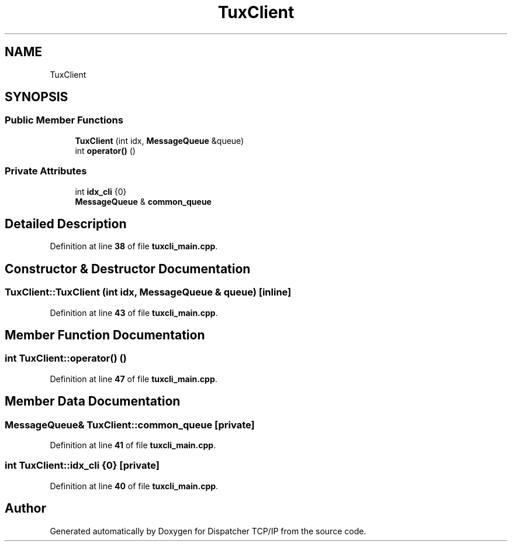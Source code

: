 .TH "TuxClient" 3 "Wed May 10 2023" "Version 01.00" "Dispatcher TCP/IP" \" -*- nroff -*-
.ad l
.nh
.SH NAME
TuxClient
.SH SYNOPSIS
.br
.PP
.SS "Public Member Functions"

.in +1c
.ti -1c
.RI "\fBTuxClient\fP (int idx, \fBMessageQueue\fP &queue)"
.br
.ti -1c
.RI "int \fBoperator()\fP ()"
.br
.in -1c
.SS "Private Attributes"

.in +1c
.ti -1c
.RI "int \fBidx_cli\fP {0}"
.br
.ti -1c
.RI "\fBMessageQueue\fP & \fBcommon_queue\fP"
.br
.in -1c
.SH "Detailed Description"
.PP 
Definition at line \fB38\fP of file \fBtuxcli_main\&.cpp\fP\&.
.SH "Constructor & Destructor Documentation"
.PP 
.SS "TuxClient::TuxClient (int idx, \fBMessageQueue\fP & queue)\fC [inline]\fP"

.PP
Definition at line \fB43\fP of file \fBtuxcli_main\&.cpp\fP\&.
.SH "Member Function Documentation"
.PP 
.SS "int TuxClient::operator() ()"

.PP
Definition at line \fB47\fP of file \fBtuxcli_main\&.cpp\fP\&.
.SH "Member Data Documentation"
.PP 
.SS "\fBMessageQueue\fP& TuxClient::common_queue\fC [private]\fP"

.PP
Definition at line \fB41\fP of file \fBtuxcli_main\&.cpp\fP\&.
.SS "int TuxClient::idx_cli {0}\fC [private]\fP"

.PP
Definition at line \fB40\fP of file \fBtuxcli_main\&.cpp\fP\&.

.SH "Author"
.PP 
Generated automatically by Doxygen for Dispatcher TCP/IP from the source code\&.
